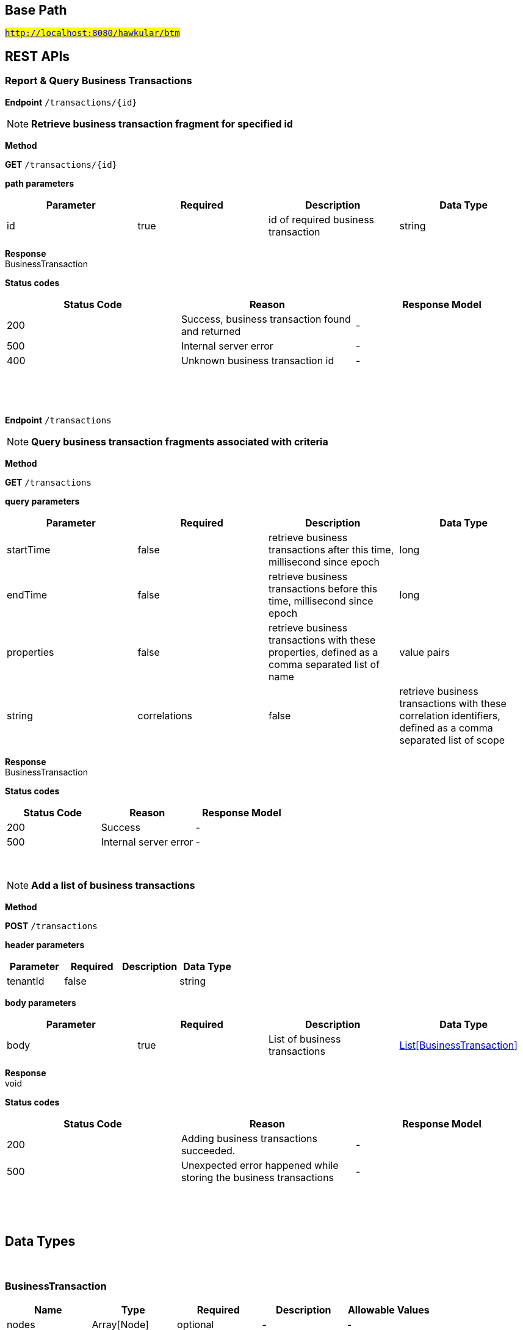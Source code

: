 

== Base Path
#`http://localhost:8080/hawkular/btm`#

== REST APIs
=== Report & Query Business Transactions



==============================================
*Endpoint* `/transactions/{id}`


NOTE: *Retrieve business transaction fragment for specified id* 

*Method*
****
*GET* `/transactions/{id}`
****

*path parameters*

[options="header"]
|=======================
|Parameter|Required|Description|Data Type
    |id|true|id of required business transaction|string
|=======================

*Response* +
BusinessTransaction

*Status codes*
[options="header"]
|=======================
| Status Code | Reason      | Response Model
| 200    | Success, business transaction found and returned | -
| 500    | Internal server error | -
| 400    | Unknown business transaction id | -

|=======================

{empty} +

==============================================

{empty} +



==============================================
*Endpoint* `/transactions`


NOTE: *Query business transaction fragments associated with criteria* 

*Method*
****
*GET* `/transactions`
****

*query parameters*

[options="header"]
|=======================
|Parameter|Required|Description|Data Type
    |startTime|false|retrieve business transactions after this time, millisecond since epoch|long
    |endTime|false|retrieve business transactions before this time, millisecond since epoch|long
    |properties|false|retrieve business transactions with these properties, defined as a comma separated list of name|value pairs|string
    |correlations|false|retrieve business transactions with these correlation identifiers, defined as a comma separated list of scope|value pairs|string
|=======================

*Response* +
BusinessTransaction

*Status codes*
[options="header"]
|=======================
| Status Code | Reason      | Response Model
| 200    | Success | -
| 500    | Internal server error | -

|=======================

{empty} +

NOTE: *Add a list of business transactions* 

*Method*
****
*POST* `/transactions`
****

*header parameters*

[options="header"]
|=======================
|Parameter|Required|Description|Data Type
    |tenantId|false||string
|=======================
*body parameters*

[options="header"]
|=======================
|Parameter|Required|Description|Data Type
    |body|true|List of business transactions|<<BusinessTransaction,List[BusinessTransaction]>>
|=======================

*Response* +
void

*Status codes*
[options="header"]
|=======================
| Status Code | Reason      | Response Model
| 200    | Adding business transactions succeeded. | -
| 500    | Unexpected error happened while storing the business transactions | -

|=======================

{empty} +

==============================================

{empty} +


== Data Types

{empty} +

[[BusinessTransaction]]
=== BusinessTransaction
[options="header"]
|=======================
| Name | Type | Required | Description | Allowable Values
|nodes|Array[Node]|optional|-|-
|properties|Map[string,string]|optional|-|-
|id|string|optional|-|-
|=======================


[[Node]]
=== Node
[options="header"]
|=======================
| Name | Type | Required | Description | Allowable Values
|correlationIds|Set|optional|-|-
|startTime|long|optional|-|-
|duration|long|optional|-|-
|=======================


{empty} +
{empty} +
{empty} +
